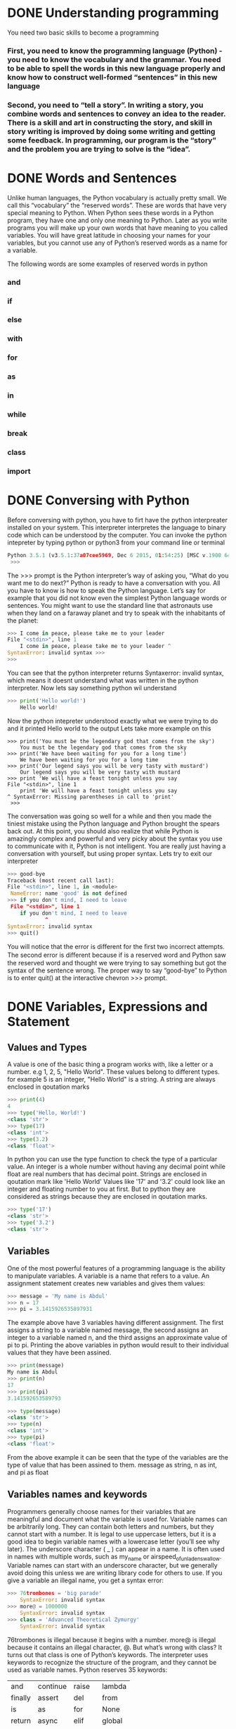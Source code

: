 * DONE Understanding programming
You need two basic skills to become a programming
*** First, you need to know the programming language (Python) - you need to know the vocabulary and the grammar. You need to be able to spell the words in this new language properly and know how to construct well-formed “sentences” in this new language

*** Second, you need to “tell a story”. In writing a story, you combine words and sentences to convey an idea to the reader. There is a skill and art in constructing the story, and skill in story writing is improved by doing some writing and getting some feedback. In programming, our program is the “story” and the problem you are trying to solve is the “idea”. 

* DONE Words and Sentences
Unlike human languages, the Python vocabulary is actually pretty small. We call this “vocabulary” the “reserved words”. These are words that have very special meaning to Python. When Python sees these words in a Python program, they have one and only one meaning to Python. Later as you write programs you will make up your own words that have meaning to you called variables. You will have great latitude in choosing your names for your variables, but you cannot use any of Python’s reserved words as a name for a variable.

The following words are some examples of reserved words in python
*** and
*** if
*** else
*** with
*** for
*** as
*** in
*** while
*** break
*** class
*** import
* DONE Conversing with Python
Before conversing with python, you have to firt have the python interpreater installed on your system. This interpreter interpretes the language to binary code which can be understood by the computer.
You can invoke the python intepreter by typing python or python3 from your command line or terminal

#+begin_src python
Python 3.5.1 (v3.5.1:37a07cee5969, Dec 6 2015, 01:54:25) [MSC v.1900 64 bit (AMD64)] on win32 Type "help", "copyright", "credits" or "license" for more information.
 >>>
#+end_src

The >>> prompt is the Python interpreter’s way of asking you, “What do you want me to do next?” Python is ready to have a conversation with you. All you have to know is how to speak the Python language.
Let’s say for example that you did not know even the simplest Python language words or sentences. You might want to use the standard line that astronauts use when they land on a faraway planet and try to speak with the inhabitants of the planet:

#+begin_src python
>>> I come in peace, please take me to your leader 
File "<stdin>", line 1
    I come in peace, please take me to your leader ^
SyntaxError: invalid syntax >>>
>>>
#+end_src

You can see that the python interpreter returns Syntaxerror: invalid syntax, which means it doesnt understand what was written in the python interpreter. Now lets say something python wil understand
#+begin_src python
>>> print('Hello world!')
    Hello world!
#+end_src
Now the python intepreter understood exactly what we were trying to do and it printed Hello world to the output
Lets take more example on this
#+begin_src 
>>> print('You must be the legendary god that comes from the sky')
    You must be the legendary god that comes from the sky
>>> print('We have been waiting for you for a long time')
    We have been waiting for you for a long time
>>> print('Our legend says you will be very tasty with mustard')
    Our legend says you will be very tasty with mustard
>>> print 'We will have a feast tonight unless you say
File "<stdin>", line 1
    print 'We will have a feast tonight unless you say 
^ SyntaxError: Missing parentheses in call to 'print'
 >>>
#+end_src

The conversation was going so well for a while and then you made the tiniest mistake using the Python language and Python brought the spears back out.
At this point, you should also realize that while Python is amazingly complex and powerful and very picky about the syntax you use to communicate with it, Python is not intelligent. You are really just having a conversation with yourself, but using proper syntax.
Lets try to exit our interpreter 
#+begin_src python
>>> good-bye 
Traceback (most recent call last):
File "<stdin>", line 1, in <module>
 NameError: name 'good' is not defined 
>>> if you don't mind, I need to leave
 File "<stdin>", line 1 
    if you don't mind, I need to leave
            ^ 
SyntaxError: invalid syntax 
>>> quit()

#+end_src

You will notice that the error is diﬀerent for the ﬁrst two incorrect attempts. The second error is diﬀerent because if is a reserved word and Python saw the reserved word and thought we were trying to say something but got the syntax of the sentence wrong.
The proper way to say “good-bye” to Python is to enter quit() at the interactive chevron >>> prompt. 
* DONE Variables, Expressions and Statement
** Values and Types
A value is one of the basic thing a program works with, like a letter or a number. e.g 1, 2, 5, "Hello World". These values belong to different types. for example 5 is an integer, "Hello World" is a string. A string are always enclosed in qoutation marks
#+begin_src python
>>> print(4)
4
>>> type('Hello, World!')
<class 'str'>
>>> type(17) 
<class 'int'>
>>> type(3.2) 
<class 'float'>
#+end_src

In python you can use the type function to check the type of a particular value.
An integer is a whole number without having any decimal point while float are real numbers that has decimal point. Strings are enclosed in qoutation mark like 'Hello World'
Values like '17' and '3.2' could look like an integer and floating number to you at first. But to python they are considered as strings because they are enclosed in qoutation marks.
#+begin_src python
>>> type('17')
<class 'str'> 
>>> type('3.2') 
<class 'str'>
#+end_src
** Variables 
One of the most powerful features of a programming language is the ability to manipulate variables. A variable is a name that refers to a value.
An assignment statement creates new variables and gives them values:
#+begin_src python
>>> message = 'My name is Abdul'
>>> n = 17 
>>> pi = 3.1415926535897931
#+end_src

The example above have 3 variables having different assignment. The first assigns a string to a variable named message, the second assigns an integer to a variable named n, and the third assigns an approximate value of pi to pi. Printing the above variables in python would result to their individual values that they have been assined.
#+begin_src  python
>>> print(message)
My name is Abdul
>>> print(n) 
17 
>>> print(pi) 
3.141592653589793

>>> type(message) 
<class 'str'> 
>>> type(n) 
<class 'int'> 
>>> type(pi) 
<class 'float'>
#+end_src
From the above example it can be seen that the type of the variables are the type of value that has been assined to them. message as string, n as int, and pi as float
** Variables names and keywords 
Programmers generally choose names for their variables that are meaningful and document what the variable is used for.
Variable names can be arbitrarily long. They can contain both letters and numbers, but they cannot start with a number. It is legal to use uppercase letters, but it is a good idea to begin variable names with a lowercase letter (you’ll see why later).
The underscore character ( _ ) can appear in a name. It is often used in names with multiple words, such as my_name or airspeed_of_unladen_swallow. Variable names can start with an underscore character, but we generally avoid doing this unless we are writing library code for others to use.
If you give a variable an illegal name, you get a syntax error:
#+begin_src python
>>> 76trombones = 'big parade' 
    SyntaxError: invalid syntax 
>>> more@ = 1000000 
    SyntaxError: invalid syntax 
>>> class = 'Advanced Theoretical Zymurgy' 
    SyntaxError: invalid syntax
#+end_src
76trombones is illegal because it begins with a number. more@ is illegal because it contains an illegal character, @. But what’s wrong with class?
It turns out that class is one of Python’s keywords. The interpreter uses keywords to recognize the structure of the program, and they cannot be used as variable names.
Python reserves 35 keywords:
| and     | continue | raise  | lambda |
| finally | assert   | del    | from   |
| is      | as       | for    | None   |
| return  | async    | elif   | global |
| True    | nonlocal | await  | while  |
| break   | try      | else   | except |
| False   | if       | not    | yield  |
| class   | pass     | import | or     |
| with    | in       |        
** Statement
A statement is a unit of code that the Python interpreter can execute. We have seen two kinds of statements: print being an expression statement and assignment.
When you type a statement in interactive mode, the interpreter executes it and displays the result, if there is one.

A script usually contains a sequence of statements. If there is more than one statement, the results appear one at a time as the statements execute.
For example, the script
#+begin_src python
print(1) 
x = 2 
print(x)
#+end_src
The above code produces the output
#+begin_src 
1
2
#+end_src
** Operators and operands
Operators are special symbols that represent computations like addition and mul- tiplication. The values the operator is applied to are called operands.
The operators +, -, *, /, and ** perform addition, subtraction, multiplication, division, and exponentiation. The order of operation is as follows.
- Bracket ()
- Exponentiation **
- Multiplication *
- Division \
- Addition +
- Subtraction -
#+begin_src python
>>> print(2 + 4)
6
>>> print(3 - 1)
2
>>> print(3 * 3)
9
>>> print(3 / 3)
1
>>> print(3 ** 3)
9
>>> print(4 * 4 ** 2)
64
>>> print((4 * 4) ** 2)
256
#+end_src
** Expressions 
An expression is a combination of values, variables, and operators. A value all by itself is considered an expression, and so is a variable, so the following are all legal expressions (assuming that the variable x has been assigned a value):
x = 17
x + 1

If you type an expression in interactive mode, the interpreter evaluates it and displays the result:
#+begin_src python
>>> 1 + 2
3
#+end_src
If you type an expression in interactive mode, the interpreter evaluates it and displays the result:
** Order of Operations
When more than one operator appears in an expression, the order of evaluation depends on the rules of precedence. For mathematical operators, Python follows mathematical convention (Parentheses, Exponentiation, Multiplication, Division, Addition, Subtraction)
** Modulus operator
The modulus operator works on integers and yields the remainder when the ﬁrst operand is divided by the second. In Python, the modulus operator is a percent sign (%). The syntax is the same as for other operators:
#+begin_src python
>>> quotient = 7 // 3
>>> print(quotient) 
2 
>>> remainder = 7 % 3 
>>> print(remainder) 
1
#+end_src
So 7 divided by 3 is 2 with 1 left over.
The modulus operator turns out to be surprisingly useful. For example, you can check whether one number is divisible by another: if x % y is zero, then x is divisible by y.
You can also extract the right-most digit or digits from a number. For example, x % 10 yields the right-most digit of x (in base 10). Similarly, x % 100 yields the last two digits.
** String operations
The addition operator + works with string as well but in a different way. The + operator is used for concatinating two strings together.
#+begin_src python
>>> first = 10 
>>> second = 15 
>>> print(first+second) 
25 
>>> first = '100'
>>> second = '150' 
>>> print(first + second) 
100150
#+end_src
The * operator also works with strings by multiplying the content of a string by an integer. For example:
#+begin_src python
>>> first = 'Test ' 
>>> second = 3 
>>> print(first * second) 
Test Test Test
#+end_src
** Asking the user for input
Sometimes we would like to take the value for a variable from the user via their keyboard. Python provides a built-in function called input that gets input from the keyboard1. When this function is called, the program stops and waits for the user to type something. When the user presses Return or Enter, the program resumes and input returns what the user typed as a string.
#+begin_src python
>>> inp = input() 
Some silly stuff 
>>> print(inp) 
Some silly stuff
#+end_src
Before getting input from the user, it is a good idea to print a prompt telling the user what to input. You can pass a string to input to be displayed to the user before pausing for input:
#+begin_src python
>>> name = input('What is your name?\n') 
What is your name?
Chuck 
>>> print(name) 
Chuck
#+end_src
All input from a user are being converted to string in python. So if a user should enter the number 5 it is being treated as '5' in python
#+begin_src python
>>> age = input("Enter your age: ")
Enter your age: 14
>>> type(age)
<class str>
#+end_src
Getting the user input as int, you need to convert it to integer manually
#+begin_src python
>>> age = input("Enter your age: ")
Enter your age: 14
>>> type(age)
<class str>
>>> age = int(age)
>>> type(age)
<class int>
#+end_src
** Comments 
As programs get bigger and more complicated, they get more diﬃcult to read. Formal languages are dense, and it is often diﬃcult to look at a piece of code and ﬁgure out what it is doing, or why.
For this reason, it is a good idea to add notes to your programs to explain in natural language what the program is doing. These notes are called comments, and in Python they start with the # symbol:
#+begin_src python
# compute the percentage of the hour that has elapsed 
percentage = (minute * 100) / 60
#+end_src
You can do a block of comment using three opeining and closing quotation marks
#+begin_src python
'''computes the percentageof an hour
and stores the result in a variable percentage
'''
percentage = (minute * 100) / 60
#+end_src
** Choosing mnemonic variable names
As long as you follow the simple rules of variable naming, and avoid reserved words, you have a lot of choice when you name your variables. In the beginning, this choice can be confusing both when you read a program and when you write your own programs. For example, the following three programs are identical in terms of what they accomplish, but very diﬀerent when you read them and try to understand them.
#+begin_src python
a = 35.0 
b = 12.50 
c = a * b 
print(c)

hours = 35.0 
rate = 12.50 
pay = hours * rate 
print(pay)

x1q3z9ahd = 35.0 
x1q3z9afd = 12.50 
x1q3p9afd = x1q3z9ahd * x1q3z9afd 
print(x1q3p9afd)

#+end_src
The Python interpreter sees all three of these programs as exactly the same but humans see and understand these programs quite diﬀerently. Humans will most quickly understand the intent of the second program because the programmer has chosen variable names that reﬂect their intent regarding what data will be stored in each variable.
* DONE Conditional Execution
** Bolean Expressions
A boolean expression is an expression that is either true or false. The following examples use the operator ==, which compares two operands and produces True if they are equal and False otherwise:
#+begin_src python
>>> 5 == 5
True
>>> 5 == 6
False
>>> type(True)
<class 'bool'>
>>> type(False)
<class 'bool'>
#+end_src
The == operator is one of the comparison operators; the others are:
x != y       # x is not equal to y
x > y        # x is greater than y
x < y        # x is less than y
x >= y       # x is greater than or equal to  y
x <= y       # x is less than or equal y
x is y       # x is the same as y
x is not y   # x is not the same as 
** Logical operators
There are three logical operators: and, or and not. The semantics (meaning) of these operators is similar to their meaning in English. For example
x > 0 and x < 10
is true only if x is greater than 0 and x is less than 10. 
x > 0 or x < 10
is true if x is greater than 0 or x is less than 10. 
Finally the not operator negates a boolean expression, so not (x > y) is true if x is less than y (x < y)
** Conditional execution
In order to write useful programs, we almost always need the ability to check conditions
and change the behavior of the program accordingly. Conditional statements
give us this ability. The simplest form is the if statement:
#+begin_src python
if x > 0:
    print('x is positive')
#+end_src
The boolean expression after the if statement is called the condition. We end the if statement with a colon character (:) abd the lines after the if statement are indented. If the logical conditon is true, then the indented code gets executed. If the logical condition is False, the indented code is skipped.
If you enter an if statement in the Python interpreter, the prompt will change
from three chevrons to three dots to indicate you are in the middle of a block of
statements, as shown below:
#+begin_src python
>>> x = 3
>>> if x < 10:
...    print('Small')
...
Small
>>>
#+end_src
** Alternative execution
A second form of the if statement is alternative execution, in which there are tow possibilities and the condition determines which one gets executed.
#+begin_src python
if x % 2 == 0:
    print('x is even')
else:
    print('x is odd')
#+end_src
From the above code, if the remainder when x is divided by 2 is 0 then the if statement is executed and 'x is even' is printed out to the screen, if the first condition is false then the else statment is executed and 'x is odd' is printed out to the screen.
k
** Chained Conditionals
Sometimes there are more than two possibilities and we need more than two options. One way to express a computation like that is chaining up the conditions.
#+begin_src python
if x < y:
    print('x is less than y')
elif x > y:
    print('x is greater than y')
else:
    print('x and y are equal')
#+end_src
Only one statement from the above condtions can be executed.
There is no limit on the number of elif statements. If there is an else clause, it
has to be at the end, but there doesn’t have to be one.
#+begin_src python
if choice == 'a':
    print('Bad guess')
elif choice == 'b':
    print('Good guess')
elif choice == 'c':
    print('Close, but not correct')
#+end_src
** Nested Conditionals
One conditional can also be nested within another. We could have written the
three-branch example like this:
#+begin_src python
if x == y:
    print('x and y are equal')
else:
    if x < y:
        print('x is less than y')
    else:
        print('x is greater than y')
#+end_src
The outer conditional contains two branches.The first branch contains a simple
statement. The second branch contains another if statement, which has two
branches of its own. Those two branches are both simple statements, although
they could have been conditional statements as well.
Although the indentation of the statements makes the structure apparent, nested
conditionals become difficult to read very quickly. In general, it is a good idea to
avoid them when you can.
Logical operators often provide a way to simplify nested conditional statements.
For example, we can rewrite the following code using a single conditional:
#+begin_src python
if 0 < x:
    if x < 10:
        print('x is a positive single-digit number.')
#+end_src
The print statement executes only if the both conditions evaluates to true. We can rewrite the above code using logical operators like this
#+begin_src python
if 0 < x and x < 10:
    print('x is a positive single-digit number.')
#+end_src
** Catching exceptions using try and except
Sometimes wen we ask users for input, we can't really control the kind of input the user sends in to our application, We need to find a way to prevent the user input from breaking or causing our application to fail and to send a clear message out to the user giving him a clue of how his input is wrong or just sending a message to the user. We can do this using a try and except block, for example
#+begin_src python
age = input("Enter your age: ")
try:
    age = int(age)
    print("You are", age, "Years old")
except:
    print("Enter and integer")
#+end_src
when you run the above script
#+begin_src python
Enter age: 25
You are 25 Years old
Enter age kk
Enter an integer
#+end_src
Without using the try and except block the code is going to blow up when the user enters a string
#+begin_src python
age = input("Enter your age: ")
age = int(age)
print("You are", age, "Years old")
#+end_src
you will get an error like this if the user enters an input like 'kk'
#+begin_src python
Enter age kk
Traceback (most recent call last):
  File "/home/khadi/main.py", line 2, in <module>
    age = int(age)
ValueError: invalid literal for int() with base 10: 'kk'
#+end_src
* TODO Functions
** Function calls
performs a computation. When you define a function, you specify the name and
the sequence of statements. Later, you can “call” the function by name. We have
already seen one example of a function call:
#+begin_src python
>>> type(32)
<class 'int'>
#+end_src
The function's name is type. The expression enclosed in parentheses is referred to as the function's parameter. A value or variable that we are giving into the function as input is known as an argument. For the type function, the outcome is the argument's type.
It's usual to refer to a function as one that "takes" an argument and "returns" a value. The return value refers to the outcome.
** Built in Functions
There are some significant built-in functions in Python that we may utilize without having to supply the function definition. We may utilize a collection of functions that Python's developers built to address common issues and provided in Python.
The greatest and smallest values in a list are provided by the max and min functions, respectively:
#+begin_src python
>>> max('Hello world')
'w'
>>> min('Hello world')
' '
>>>
#+end_src
The "largest character" in the string is shown to be the letter "w" by the max function, and the "smallest character," which is revealed to be a space by the min function.
Another typical built-in function is the len function, which returns the number of items in its input. The number of characters in the string is returned by len if the argument is a string.
#+begin_src python
>>> len('Hello world')
11
>>>
#+end_src
These functions are not restricted to strings. As we shall learn in subsequent chapters, they are capable of operating on any collection of values.
The names of built-in functions should be treated as reserved terms, hence "max" shouldn't be used as a variable name.
** Type Conversion functions
Python also provides built-in functions that convert values from one type to another.
The int function takes any value and converts it to an integer, if it can, or
complains otherwise:
#+begin_src python
>>> int('32')
32
>>> int('Hello')
ValueError: invalid literal for int() with base 10: 'Hello'
#+end_src
int can convert floating-point values to integers, but it doesn’t round off; it chops
off the fraction part:
#+begin_src python
>>> int(3.99999)
3
>>> int(-2.3)
-2
#+end_src
float converts integers and strings to floating-point numbers:
#+begin_src python
>>> float(32)
32.0
>>> float('3.14159')
3.14159
#+end_src
Finally, str converts its argument to a string:
#+begin_src python
>>> str(32)
'32'
>>> str(3.14159)
'3.14159
#+end_src
** Math functions
Python has a math module that provides most of the familiar mathematical functions.
Before we can use the module, we have to import it:
#+begin_src python
>>> import math
#+end_src
This statement creates a module object named math. If you print the module
object, you get some information about it:
#+begin_src python
>>> print(math)
<module 'math' (built-in)>
#+end_src
The module object contains the functions and variables defined in the module. To
access one of the functions, you have to specify the name of the module and the
name of the function, separated by a dot (also known as a period). This format is
called dot notation.
#+begin_src python
>>> fact = math.factorial(5)
>>> print(fact)
120
>>> log10 = math.log10(10)
>>> print(log10)
1.0
#+end_src

** Random numbers
The standard Python library has the random module, which offers methods for generating random numbers and carrying out random operations. It frequently appears in a variety of uses, including games, simulations, cryptography, and more. The random module offers the following major features and capabilities:
*** Generating Random Numbers:
**** random.random(): Returns a random floating-point number in the range [0.0, 1.0).
#+begin_src python
import random
rand_num = random.random()
print(rand_num)
0.6428466400213003
#+end_src
**** random.uniform(a, b): Returns a random floating-point number between a and b, inclusive.
#+begin_src python
import random
uniform_num = random.uniform()
print(uniform_num)
3.5601973863956498
#+end_src
*** Generating Random Integers:
**** random.randint(a, b): Returns a random integer between a and b, inclusive.
#+begin_src python
import random
rand_int = random.randint(1, 5)
print(rand_int)
1
#+end_src
**** random.randrange(start, stop, step): Returns a random element from the sequence of numbers created using range(start, stop, step).
#+begin_src python
import random
randrange_num = random.randrange(1, 10, 2)
print(randrange_num)
3
#+end_src
*** Generating Random Sequences:
**** random.choice(seq): Returns a random element from the given sequence seq.
#+begin_src python
number = [1, 3, 5, 7, 8]
random_choice = random.choice(number)
print(random_choice)
3
#+end_src
**** random.shuffle(seq): Randomly shuffles the elements of the sequence seq in place.
#+begin_src python
import random
number = [1, 3, 5, 7, 8]
random.shuffle(number)
print(number)
[3, 8, 5, 7, 1]
#+end_src
** Adding new functions
In Python, a function is a reusable block of code that performs a specific task. It allows you to encapsulate a set of instructions into a single named unit, making your code more organized, modular, and easier to maintain. Functions also enable you to avoid writing the same code multiple times by allowing you to call the function whenever you need to execute those instructio
#+begin_src python
def print_statements():
    print("Hello Everyone")
    print("My name is Abdul")
    print("Byeee")
#+end_src
In this example, print_statements is the name of the function. It has no parameters (the empty parentheses ()), which means it doesn't accept any inputs when called. The indented block of code underneath the function definition is the function body, containing the instructions that the function will execute when it's called.

When you define a function like this, it doesn't immediately execute the code inside it. Instead, it creates a "recipe" for executing that code. To actually run the code inside the function, you need to call the function by its name followed by parentheses:
#+begin_src python
>>> print_statements()
Hello Everyone
My name is Abdul
Byeee
#+end_src
Functions allow you to encapsulate logic, promote code reusability, and make your codebase more organized and readable. They are a fundamental concept in programming, enabling you to break down complex tasks into smaller, manageable pieces of code.
**** The def keyword is used to define a new function.
**** print_statements is the function name.
**** The colon : indicates the start of the function's body.
**** The indented lines underneath the function definition are the statements that the function will execute.
**** When you call print_statements(), the code inside the function is executed in order.
** Flow of execution 
You must understand the flow of execution—the order in which statements are carried out—in order to guarantee that a function is declared before being used for the first time.
The program's opening statement is where execution always starts. Each statement is carried out one at a time, in ascending order.
Although the order in which a program runs is unaffected by function declarations, keep in mind that statements inside a function are not performed until the function is invoked.
A function call is comparable to a detour in the execution process. The flow moves to the function's body rather than the subsequent statement, runs all the statements there, and then returns to where it left off.
When you consider that one function can call another, that seems very straightforward.
The software could need to run the statements in another function while still in the middle of another function. However, the computer software can also need to run a different function at the same time!
Fortunately, Python does a fantastic job of keeping track of its location, so after each completed function, the program resumes execution of the function that called it.
The program ends when it reaches that point.
What can we learn from this scandalous story? It's not always necessary to read a program from top to bottom. Sometimes it makes more sense to execute things according to plan.
** Parameters and arguments 
In Python, both parameters and arguments are concepts related to functions, but they have different roles and meanings.
*** Parameters:
Parameters are placeholders or variables that you define in the function's definition. They act as placeholders for the values that you will pass to the function when you call it. Parameters allow you to make your functions more flexible and reusable by accepting different values each time the function is called.

In a function definition, parameters are listed within the parentheses after the function name. Here's an example:
#+begin_src python
def greet(name):
    print("Hello, " + name)

# 'name' is a parameter of the 'greet' function
#+end_srC
*** Arguments:
Arguments are the actual values that you pass to a function when you call it. When you call a function, you provide arguments that match the order and type of the parameters declared in the function definition. Arguments are the data that the function operates on.
In the context of calling a function, arguments are the values enclosed within the parentheses.

Example of calling a function with arguments:
#+begin_src python
greet("Alice")
# Here, "Alice" is an argument passed to the 'greet' function
#+end_srC
In this example, "Alice" is the argument provided when calling the greet function. The argument is passed to the function's parameter name.
** Fruitful functions and void functions
*** Fruitful Function
A fruitful function, also known as a returning function, is a function that performs a task and returns a value as its result. It takes input, processes it, and produces an output that can be used in other parts of the program. Fruitful functions are essential for calculations and tasks that yield a meaningful result.

Example of a fruitful function in Python:
#+begin_src python
def add_numbers(a, b):
    sum = a + b
    return sum

result = add_numbers(5, 7)
print("The sum is:", result)
The sum is 12
#+end_src
*** Void Function:
A void function, also known as a non-returning function, is a function that performs a task without returning any value. It executes a sequence of statements or actions, but it doesn't produce an output that can be used in the rest of the program. Void functions are useful for performing actions, changing the state of the program, or executing a sequence of steps.

Example of a void function in Python:
#+begin_src python
def greet(name):
    print("Hello,", name)

greet("Alice")
Hello Alice
#+end_src
In this example, the greet function takes a parameter name and prints a greeting message. The function does not return any value; it simply performs the action of printing the message.
* TODO Iterations
** Updating Variable
A common pattern in assignment statements is an assignment statement that updates
a variable, where the new value of the variable depends on the old
x = x + 1
This means “get the current value of x, add 1, and then update x with the new
value.”
If you try to update a variable that doesn’t exist, you get an error, because Python
evaluates the right side before it assigns a value to x:
#+begin_src python
>>> x = x + 1
NameError: name 'x' is not defined
#+end_src
Before you can update a variable, you have to initialize it, usually with a simple
assignment:
#+begin_src python
>>> x = 0
>>> x = x + 1
#+end_src
You can also increment a variable using this format
#+begin_src python
>>> x = 0
>>> x += 1
#+end_src
** The While Statement
The while statement in Python is used to create a loop that repeatedly executes a block of code as long as a specified condition remains true. This allows you to perform tasks multiple times until the condition becomes false. The condition is evaluated before each iteration of the loop.

Here's the basic structure of the while statement:
#+begin_src python
while condition:
    # Code to be executed while the condition is true
#+end_src
Example 1: Counting from 1 to 5 using a while loop
#+begin_src python
count = 1
while count <= 5:
    print(count)
    count += 1  # Increment the count by 1 in each iteration

#+end_src
In this example, the while loop continues to execute as long as the count variable is less than or equal to 5. It prints the value of count and increments it by 1 in each iteration. The loop stops when count becomes 6, as the condition count <= 5 becomes false.

Example 2: User input validation using a while loop
#+begin_src python
password = input("Enter your password: ")
while password != "secret":
    print("Incorrect password. Try again.")
    password = input("Enter your password: ")
print("Access granted.")
#+end_src
In this example, the while loop prompts the user to enter their password repeatedly until they enter the correct password ("secret"). As long as the condition password != "secret" is true, the loop continues to prompt the user. Once the correct password is entered, the loop terminates, and the "Access granted." message is printed.
** Infinite Loops:
Be cautious when using while loops, as it's possible to accidentally create infinite loops (loops that never end) if the condition never becomes false. Make sure to include a mechanism within the loop to change the condition and eventually exit the loop.

Example of an infinite loop:
#+begin_src python
# This loop will run forever because the condition is always true
while True:
    print("This is an infinite loop!")
#+end_src
To avoid infinite loops, ensure that the condition inside the while loop eventually becomes false to allow the loop to exit.

In summary, the while statement is used to create loops that continue executing as long as a specified condition remains true. It's a powerful construct for performing repetitive tasks until a certain condition is met.
** Finishing Iterations with Continue
The continue statement in programming, including Python, is used within loops (such as for and while loops) to control the flow of execution and skip the current iteration of the loop. When the continue statement is encountered, the remaining code within the current iteration is skipped, and the loop proceeds to the next iteration.

In other words, continue allows you to immediately jump to the next iteration of the loop without executing the rest of the code within the current iteration. It's particularly useful when you want to skip certain iterations based on a specific condition without prematurely ending the entire loop.

Here's the general syntax of how to use continue:
#+begin_src python
whle
    if condition:
        continue
    # Code to be executed if the condition is false
#+end_src
Let's illustrate the usage of continue with an example:

Example: Skipping even numbers using continue in a while loop
#+begin_src python
number = 1
while number <= 10:
    if number % 2 == 0:
        number += 1
        continue  # Skip even numbers
    print(number)
    number += 1
#+end_src
In this example, the while loop starts with number set to 1. It continues iterating while number is less than or equal to 10. If the current number is even (i.e., number % 2 == 0), the continue statement is encountered. The rest of the code within the loop for that iteration is skipped, and the loop proceeds to the next iteration.

For odd numbers, the print statement is executed, displaying the current odd number. After processing each iteration, the number is incremented by 1 to move to the next value.

When you run this code, you will see that only odd numbers between 1 and 10 are printed, while even numbers are skipped using the continue statement.

